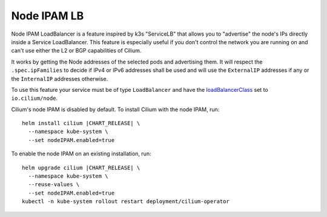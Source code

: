 .. only:: not (epub or latex or html)

    WARNING: You are looking at unreleased Cilium documentation.
    Please use the official rendered version released here:
    https://docs.cilium.io

.. _node_ipam:

************
Node IPAM LB
************

Node IPAM LoadBalancer is a feature inspired by k3s "ServiceLB" that allows you
to "advertise" the node's IPs directly inside a Service LoadBalancer. This feature
is especially useful if you don't control the network you are running on and can't
use either the L2 or BGP capabilities of Cilium.

It works by getting the Node addresses of the selected pods and advertising them.
It will respect the ``.spec.ipFamilies`` to decide if IPv4 or IPv6 addresses
shall be used and will use the ``ExternalIP`` addresses if any or the
``InternalIP`` addresses otherwise.

To use this feature your service must be of type ``LoadBalancer`` and have the
`loadBalancerClass <https://kubernetes.io/docs/concepts/services-networking/service/#load-balancer-class>`__
set to ``io.cilium/node``.

Cilium's node IPAM is disabled by default.
To install Cilium with the node IPAM, run:

.. parsed-literal::

   helm install cilium |CHART_RELEASE| \\
     --namespace kube-system \\
     --set nodeIPAM.enabled=true

To enable the node IPAM on an existing installation, run:

.. parsed-literal::

   helm upgrade cilium |CHART_RELEASE| \\
     --namespace kube-system \\
     --reuse-values \\
     --set nodeIPAM.enabled=true
   kubectl -n kube-system rollout restart deployment/cilium-operator

